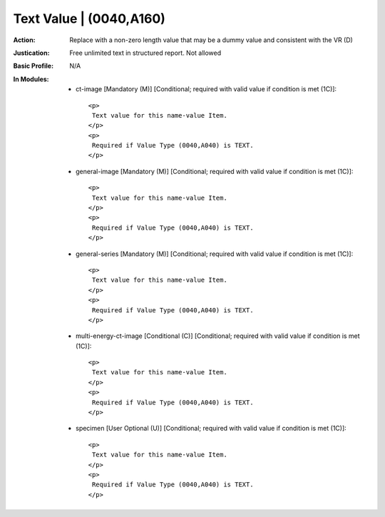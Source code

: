 ------------------------
Text Value | (0040,A160)
------------------------
:Action: Replace with a non-zero length value that may be a dummy value and consistent with the VR (D)
:Justication: Free unlimited text in structured report. Not allowed
:Basic Profile: N/A
:In Modules:
   - ct-image [Mandatory (M)] [Conditional; required with valid value if condition is met (1C)]::

       <p>
        Text value for this name-value Item.
       </p>
       <p>
        Required if Value Type (0040,A040) is TEXT.
       </p>

   - general-image [Mandatory (M)] [Conditional; required with valid value if condition is met (1C)]::

       <p>
        Text value for this name-value Item.
       </p>
       <p>
        Required if Value Type (0040,A040) is TEXT.
       </p>

   - general-series [Mandatory (M)] [Conditional; required with valid value if condition is met (1C)]::

       <p>
        Text value for this name-value Item.
       </p>
       <p>
        Required if Value Type (0040,A040) is TEXT.
       </p>

   - multi-energy-ct-image [Conditional (C)] [Conditional; required with valid value if condition is met (1C)]::

       <p>
        Text value for this name-value Item.
       </p>
       <p>
        Required if Value Type (0040,A040) is TEXT.
       </p>

   - specimen [User Optional (U)] [Conditional; required with valid value if condition is met (1C)]::

       <p>
        Text value for this name-value Item.
       </p>
       <p>
        Required if Value Type (0040,A040) is TEXT.
       </p>
